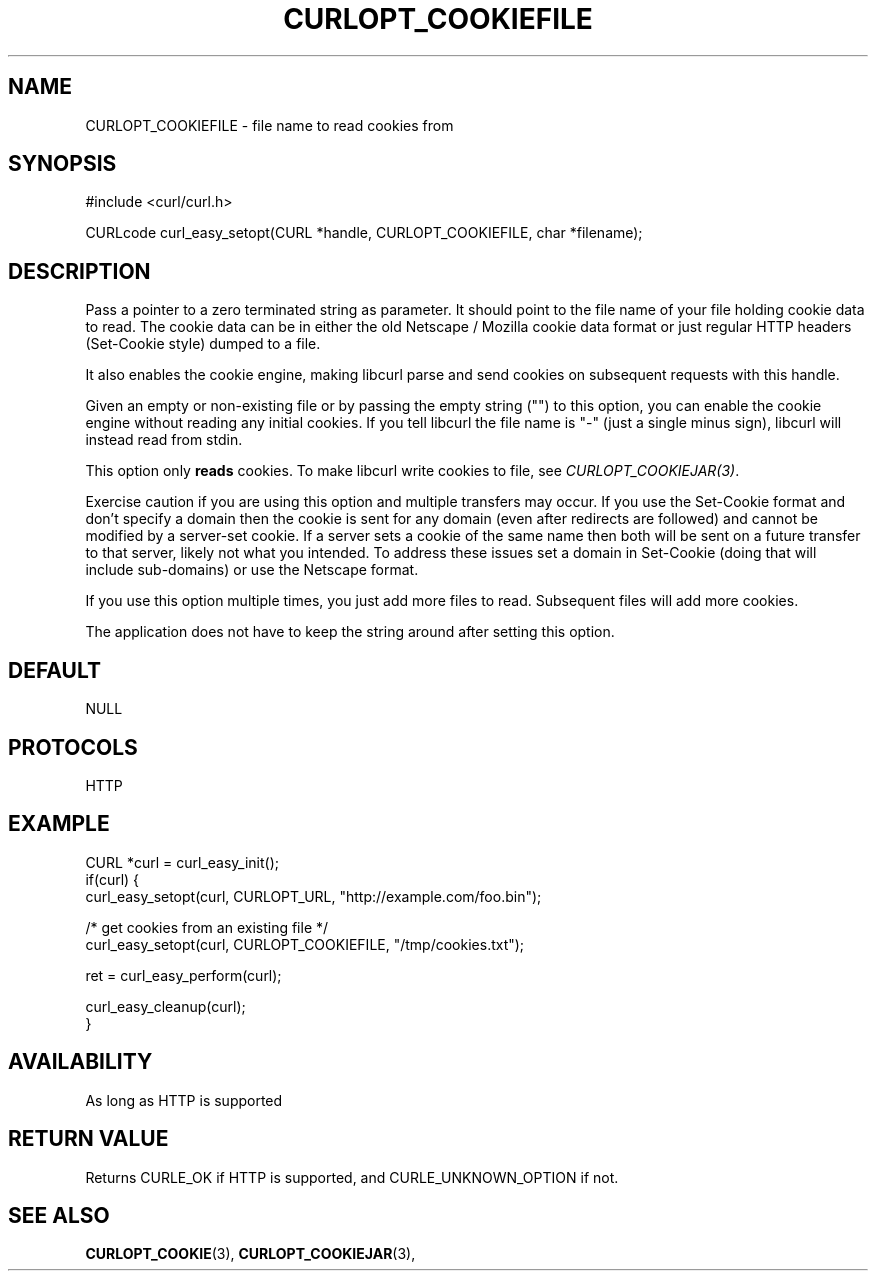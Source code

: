 .\" **************************************************************************
.\" *                                  _   _ ____  _
.\" *  Project                     ___| | | |  _ \| |
.\" *                             / __| | | | |_) | |
.\" *                            | (__| |_| |  _ <| |___
.\" *                             \___|\___/|_| \_\_____|
.\" *
.\" * Copyright (C) 1998 - 2018, Daniel Stenberg, <daniel@haxx.se>, et al.
.\" *
.\" * This software is licensed as described in the file COPYING, which
.\" * you should have received as part of this distribution. The terms
.\" * are also available at https://curl.haxx.se/docs/copyright.html.
.\" *
.\" * You may opt to use, copy, modify, merge, publish, distribute and/or sell
.\" * copies of the Software, and permit persons to whom the Software is
.\" * furnished to do so, under the terms of the COPYING file.
.\" *
.\" * This software is distributed on an "AS IS" basis, WITHOUT WARRANTY OF ANY
.\" * KIND, either express or implied.
.\" *
.\" **************************************************************************
.\"
.TH CURLOPT_COOKIEFILE 3 "March 13, 2018" "libcurl 7.65.2" "curl_easy_setopt options"

.SH NAME
CURLOPT_COOKIEFILE \- file name to read cookies from
.SH SYNOPSIS
#include <curl/curl.h>

CURLcode curl_easy_setopt(CURL *handle, CURLOPT_COOKIEFILE, char *filename);
.SH DESCRIPTION
Pass a pointer to a zero terminated string as parameter. It should point to
the file name of your file holding cookie data to read. The cookie data can be
in either the old Netscape / Mozilla cookie data format or just regular HTTP
headers (Set-Cookie style) dumped to a file.

It also enables the cookie engine, making libcurl parse and send cookies on
subsequent requests with this handle.

Given an empty or non-existing file or by passing the empty string ("") to
this option, you can enable the cookie engine without reading any initial
cookies. If you tell libcurl the file name is "-" (just a single minus sign),
libcurl will instead read from stdin.

This option only \fBreads\fP cookies. To make libcurl write cookies to file,
see \fICURLOPT_COOKIEJAR(3)\fP.

Exercise caution if you are using this option and multiple transfers may occur.
If you use the Set-Cookie format and don't specify a domain then the cookie is
sent for any domain (even after redirects are followed) and cannot be modified
by a server-set cookie. If a server sets a cookie of the same name then both
will be sent on a future transfer to that server, likely not what you intended.
To address these issues set a domain in Set-Cookie (doing that will include
sub-domains) or use the Netscape format.

If you use this option multiple times, you just add more files to read.
Subsequent files will add more cookies.

The application does not have to keep the string around after setting this
option.
.SH DEFAULT
NULL
.SH PROTOCOLS
HTTP
.SH EXAMPLE
.nf
CURL *curl = curl_easy_init();
if(curl) {
  curl_easy_setopt(curl, CURLOPT_URL, "http://example.com/foo.bin");

  /* get cookies from an existing file */
  curl_easy_setopt(curl, CURLOPT_COOKIEFILE, "/tmp/cookies.txt");

  ret = curl_easy_perform(curl);

  curl_easy_cleanup(curl);
}
.fi
.SH AVAILABILITY
As long as HTTP is supported
.SH RETURN VALUE
Returns CURLE_OK if HTTP is supported, and CURLE_UNKNOWN_OPTION if not.
.SH "SEE ALSO"
.BR CURLOPT_COOKIE "(3), " CURLOPT_COOKIEJAR "(3), "
